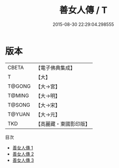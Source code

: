 #+TITLE: 善女人傳 / T

#+DATE: 2015-08-30 22:29:04.298555
* 版本
 |     CBETA|【電子佛典集成】|
 |         T|【大】     |
 |    T@GONG|【大→宮】   |
 |    T@MING|【大→明】   |
 |    T@SONG|【大→宋】   |
 |    T@YUAN|【大→元】   |
 |       TKD|【高麗藏・東國影印版】|
目次
 - [[file:KR6r0144_001.txt][善女人傳 1]]
 - [[file:KR6r0144_002.txt][善女人傳 2]]
 - [[file:KR6r0144_003.txt][善女人傳 3]]
